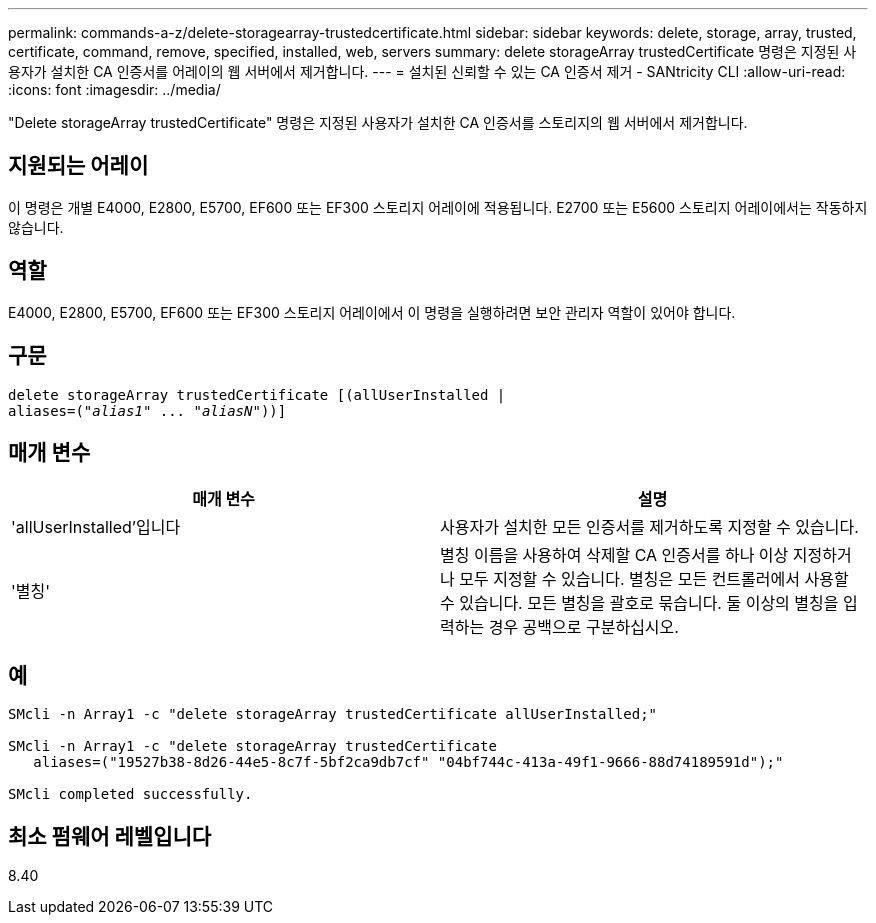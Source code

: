 ---
permalink: commands-a-z/delete-storagearray-trustedcertificate.html 
sidebar: sidebar 
keywords: delete, storage, array, trusted, certificate, command, remove, specified, installed, web, servers 
summary: delete storageArray trustedCertificate 명령은 지정된 사용자가 설치한 CA 인증서를 어레이의 웹 서버에서 제거합니다. 
---
= 설치된 신뢰할 수 있는 CA 인증서 제거 - SANtricity CLI
:allow-uri-read: 
:icons: font
:imagesdir: ../media/


[role="lead"]
"Delete storageArray trustedCertificate" 명령은 지정된 사용자가 설치한 CA 인증서를 스토리지의 웹 서버에서 제거합니다.



== 지원되는 어레이

이 명령은 개별 E4000, E2800, E5700, EF600 또는 EF300 스토리지 어레이에 적용됩니다. E2700 또는 E5600 스토리지 어레이에서는 작동하지 않습니다.



== 역할

E4000, E2800, E5700, EF600 또는 EF300 스토리지 어레이에서 이 명령을 실행하려면 보안 관리자 역할이 있어야 합니다.



== 구문

[source, cli, subs="+macros"]
----
pass:quotes[delete storageArray trustedCertificate [(allUserInstalled |
aliases=("_alias1_" ... "_aliasN_]"))]
----


== 매개 변수

[cols="2*"]
|===
| 매개 변수 | 설명 


 a| 
'allUserInstalled'입니다
 a| 
사용자가 설치한 모든 인증서를 제거하도록 지정할 수 있습니다.



 a| 
'별칭'
 a| 
별칭 이름을 사용하여 삭제할 CA 인증서를 하나 이상 지정하거나 모두 지정할 수 있습니다. 별칭은 모든 컨트롤러에서 사용할 수 있습니다. 모든 별칭을 괄호로 묶습니다. 둘 이상의 별칭을 입력하는 경우 공백으로 구분하십시오.

|===


== 예

[listing]
----

SMcli -n Array1 -c "delete storageArray trustedCertificate allUserInstalled;"

SMcli -n Array1 -c "delete storageArray trustedCertificate
   aliases=("19527b38-8d26-44e5-8c7f-5bf2ca9db7cf" "04bf744c-413a-49f1-9666-88d74189591d");"

SMcli completed successfully.
----


== 최소 펌웨어 레벨입니다

8.40
